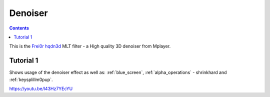 .. metadata-placeholder

   :authors: - Claus Christensen
             - Yuri Chornoivan
             - Ttguy (https://userbase.kde.org/User:Ttguy)
             - Bushuev (https://userbase.kde.org/User:Bushuev)

   :license: Creative Commons License SA 4.0

.. _denoiser:

Denoiser
========

.. contents::

This is the `Frei0r hqdn3d <https://www.mltframework.org/plugins/FilterFrei0r-hqdn3d/>`_ MLT filter - a High quality 3D denoiser from Mplayer.

Tutorial 1
----------

Shows usage of the denoiser effect as well as: :ref:`blue_screen`, :ref:`alpha_operations` - shrinkhard and :ref:`keysplillm0pup`.

https://youtu.be/l43Hz7YEcYU


